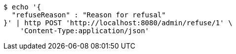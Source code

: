 [source,bash]
----
$ echo '{
  "refuseReason" : "Reason for refusal"
}' | http POST 'http://localhost:8080/admin/refuse/1' \
    'Content-Type:application/json'
----